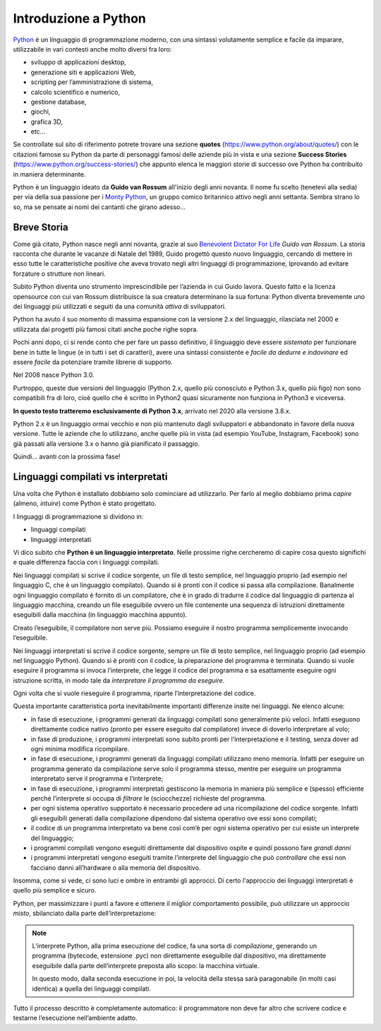 =====================
Introduzione a Python
=====================


`Python <https://www.python.org/>`_ è un linguaggio di programmazione moderno, con una sintassi volutamente semplice e facile da imparare, utilizzabile
in vari contesti anche molto diversi fra loro:

* sviluppo di applicazioni desktop, 
* generazione siti e applicazioni Web, 
* scripting per l’amministrazione di sistema, 
* calcolo scientifico e numerico, 
* gestione database, 
* giochi, 
* grafica 3D, 
* etc...

Se controllate sul sito di riferimento potrete trovare una sezione **quotes** (https://www.python.org/about/quotes/) con le citazioni famose su Python da parte
di personaggi famosi delle aziende più in vista e una sezione **Success Stories** (https://www.python.org/success-stories/) che appunto elenca le maggiori 
storie di successo ove Python ha contribuito in maniera determinante.

Python è un linguaggio ideato da **Guido van Rossum** all'inizio degli anni novanta. Il nome fu scelto (tenetevi alla sedia) per via della sua passione 
per i `Monty Python <https://it.wikipedia.org/wiki/Monty_Python>`_, un gruppo comico britannico attivo negli anni settanta. 
Sembra strano lo so, ma se pensate ai nomi dei cantanti che girano adesso...



Breve Storia
============


Come già citato, Python nasce negli anni novanta, grazie al suo `Benevolent Dictator For Life <https://en.wikipedia.org/wiki/Benevolent_dictator_for_life>`_ 
*Guido van Rossum*. La storia racconta che durante le vacanze di Natale del 1989, Guido progettò questo nuovo linguaggio, 
cercando di mettere in esso tutte le caratteristiche positive che aveva trovato negli altri linguaggi di programmazione, 
lprovando ad evitare forzature o strutture non lineari.

Subito Python diventa uno strumento imprescindibile per l’azienda in cui Guido lavora. Questo fatto e la licenza opensource con cui van Rossum distribuisce la sua 
creatura determinano la sua fortuna: Python diventa brevemente uno dei linguaggi più utilizzati e seguiti da una comunità *attiva* di sviluppatori.

Python ha avuto il suo momento di massima espansione con la versione 2.x del linguaggio, rilasciata nel 2000 e utilizzata dai progetti più famosi citati anche 
poche righe sopra.

Pochi anni dopo, ci si rende conto che per fare un passo definitivo, il linguaggio deve essere *sistemato* per funzionare bene in tutte le lingue 
(e in tutti i set di caratteri), avere una sintassi consistente e *facile da dedurre e indovinare* ed essere *facile* da potenziare tramite librerie di supporto. 

Nel 2008 nasce Python 3.0.

Purtroppo, queste due versioni del linguaggio (Python 2.x, quello più conosciuto e Python 3.x, quello più figo) non sono compatibili fra di loro, cioè quello 
che è scritto in Python2 quasi sicuramente non funziona in Python3 e viceversa.

**In questo testo tratteremo esclusivamente di Python 3.x**, arrivato nel 2020 alla versione 3.8.x.

Python 2.x è un linguaggio ormai vecchio e non più mantenuto dagli sviluppatori e abbandonato in favore della nuova versione. Tutte le aziende che lo utilizzano,
anche quelle più in vista (ad esempio YouTube, Instagram, Facebook) sono già passati alla versione 3.x o hanno già pianificato il passaggio.

Quindi... avanti con la prossima fase!



Linguaggi compilati vs interpretati
===================================

Una volta che Python è installato dobbiamo solo cominciare ad utilizzarlo. Per farlo al meglio dobbiamo prima *capire* (almeno, *intuire*) come Python è stato
progettato.

I linguaggi di programmazione si dividono in:

* linguaggi compilati
* linguaggi interpretati

Vi dico subito che **Python è un linguaggio interpretato**. Nelle prossime righe cercheremo di capire cosa questo significhi e quale differenza faccia con i linguaggi
compilati.

Nei linguaggi compilati si scrive il codice sorgente, un file di testo semplice, nel linguaggio proprio (ad esempio nel linguaggio C, che è un linguaggio compilato).
Quando si è pronti con il codice si passa alla compilazione. Banalmente ogni linguaggio compilato è fornito di un compilatore, che è in grado di tradurre il codice 
dal linguaggio di partenza al linguaggio macchina, creando un file eseguibile ovvero un file contenente una sequenza di istruzioni direttamente eseguibili dalla
macchina (in linguaggio macchina appunto).

.. image:: images/compiler.gif

Creato l’eseguibile, il compilatore non serve più. Possiamo eseguire il nostro programma semplicemente invocando l’eseguibile.


Nei linguaggi interpretati si scrive il codice sorgente, sempre un file di testo semplice, nel linguaggio proprio (ad esempio nel linguaggio Python). 
Quando si è pronti con il codice, la preparazione del programma è terminata. Quando si vuole eseguire il programma si invoca l’interprete, 
che legge il codice del programma e sa esattamente eseguire ogni istruzione scritta, in modo tale da *interpretare il programma da eseguire*.

.. image:: images/interpreter.gif

Ogni volta che si vuole rieseguire il programma, riparte l’interpretazione del codice.

Questa importante caratteristica porta inevitabilmente importanti differenze insite nei linguaggi. Ne elenco alcune:

* in fase di esecuzione, i programmi generati da linguaggi compilati sono generalmente più veloci. Infatti eseguono direttamente codice nativo (pronto per essere
  eseguito dal compilatore) invece di doverlo interpretare al volo;
  
* in fase di produzione, i programmi interpretati sono subito pronti per l’interpretazione e il testing, senza dover ad ogni minima modifica ricompilare.
      
* in fase di esecuzione, i programmi generati da linguaggi compilati utilizzano meno memoria. Infatti per eseguire un programma generato da compilazione serve solo 
  il programma stesso, mentre per eseguire un programma interpretato serve il programma e l’interprete;
  
* in fase di esecuzione, i programmi interpretati gestiscono la memoria in maniera più semplice e (spesso) efficiente perché l’interprete si occupa di *filtrare* 
  le (sciocchezze) richieste del programma.
      
* per ogni sistema operativo supportato è necessario procedere ad una ricompilazione del codice sorgente. Infatti gli eseguibili generati dalla compilazione 
  dipendono dal sistema operativo ove essi sono compilati;
  
* il codice di un programma interpretato va bene così com’è per ogni sistema operativo per cui esiste un interprete del linguaggio;
      
* i programmi compilati vengono eseguiti direttamente dal dispositivo ospite e quindi possono fare *grandi danni*

* i programmi interpretati vengono eseguiti tramite l’interprete del linguaggio che può *controllare* che essi non facciano danni all’hardware o 
  alla memoria del dispositivo.

Insomma, come si vede, ci sono luci e ombre in entrambi gli approcci. Di certo l'approccio dei linguaggi interpretati è quello più semplice e sicuro.

Python, per massimizzare i punti a favore e ottenere il miglior comportamento possibile, può utilizzare un approccio *misto*, sbilanciato dalla parte dell’interpretazione:

.. note::
    
    L’interprete Python, alla prima esecuzione del codice, fa una sorta di *compilazione*, generando 
    un programma (bytecode, estensione .pyc) non direttamente eseguibile dal dispositivo, ma direttamente 
    eseguibile dalla parte dell’interprete preposta allo scopo: la macchina virtuale.

    In questo modo, dalla seconda esecuzione in poi, la velocità della stessa sarà paragonabile 
    (in molti casi identica) a quella dei linguaggi compilati.


.. image:: images/python_compiler_virtual_machine.png


Tutto il processo descritto è completamente automatico: il programmatore non deve far altro che scrivere codice e testarne l’esecuzione nell’ambiente adatto.


